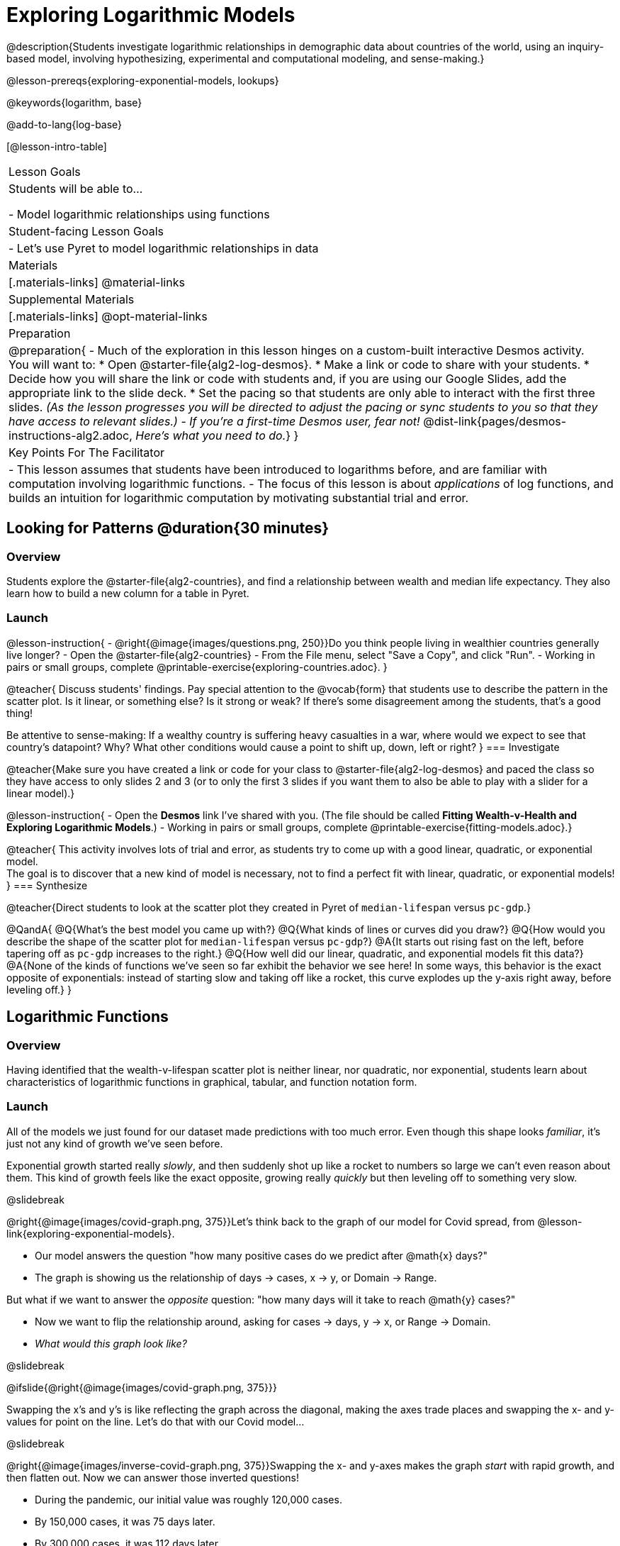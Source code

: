[.beta]
= Exploring Logarithmic Models

@description{Students investigate logarithmic relationships in demographic data about countries of the world, using an inquiry-based model, involving hypothesizing, experimental and computational modeling, and sense-making.}

@lesson-prereqs{exploring-exponential-models, lookups}

@keywords{logarithm, base}

@add-to-lang{log-base}

[@lesson-intro-table]
|===

| Lesson Goals
| Students will be able to...

- Model logarithmic relationships using functions

| Student-facing Lesson Goals
|

- Let's use Pyret to model logarithmic relationships in data


| Materials
|[.materials-links]
@material-links

| Supplemental Materials
|[.materials-links]
@opt-material-links


| Preparation
| 
@preparation{
- Much of the exploration in this lesson hinges on a custom-built interactive Desmos activity. + 
You will want to:
 * Open @starter-file{alg2-log-desmos}.
 * Make a link or code to share with your students.
 * Decide how you will share the link or code with students and, if you are using our Google Slides, add the appropriate link to the slide deck.
 * Set the pacing so that students are only able to interact with the first three slides. _(As the lesson progresses you will be directed to adjust the pacing or sync students to you so that they have access to relevant slides.)_
- _If you're a first-time Desmos user, fear not!_ @dist-link{pages/desmos-instructions-alg2.adoc, _Here's what you need to do._}
}

| Key Points For The Facilitator
|
- This lesson assumes that students have been introduced to logarithms before, and are familiar with computation involving logarithmic functions.
- The focus of this lesson is about _applications_ of log functions, and builds an intuition for logarithmic computation by motivating substantial trial and error.
|===

== Looking for Patterns  @duration{30 minutes}

=== Overview
Students explore the @starter-file{alg2-countries}, and find a relationship between wealth and median life expectancy. They also learn how to build a new column for a table in Pyret.

=== Launch

@lesson-instruction{
- @right{@image{images/questions.png, 250}}Do you think people living in wealthier countries generally live longer?
- Open the @starter-file{alg2-countries}
- From the File menu, select "Save a Copy", and click "Run".
- Working in pairs or small groups, complete @printable-exercise{exploring-countries.adoc}.
}

@teacher{
Discuss students' findings. Pay special attention to the @vocab{form} that students use to describe the pattern in the scatter plot. Is it linear, or something else? Is it strong or weak? If there's some disagreement among the students, that's a good thing!

Be attentive to sense-making: If a wealthy country is suffering heavy casualties in a war, where would we expect to see that country's datapoint? Why? What other conditions would cause a point to shift up, down, left or right?
}
=== Investigate

@teacher{Make sure you have created a link or code for your class to @starter-file{alg2-log-desmos} and paced the class so they have access to only slides 2 and 3 (or to only the first 3 slides if you want them to also be able to play with a slider for a linear model).}

@lesson-instruction{
- Open the *Desmos* link I've shared with you. (The file should be called *Fitting Wealth-v-Health and Exploring Logarithmic Models*.)
- Working in pairs or small groups, complete @printable-exercise{fitting-models.adoc}.}

@teacher{
This activity involves lots of trial and error, as students try to come up with a good linear, quadratic, or exponential model. +
The goal is to discover that a new kind of model is necessary, not to find a perfect fit with linear, quadratic, or exponential models!
}
=== Synthesize

@teacher{Direct students to look at the scatter plot they created in Pyret of `median-lifespan` versus `pc-gdp`.}

@QandA{
@Q{What's the best model you came up with?}
@Q{What kinds of lines or curves did you draw?}
@Q{How would you describe the shape of the scatter plot for `median-lifespan` versus `pc-gdp`?}
@A{It starts out rising fast on the left, before tapering off as `pc-gdp` increases to the right.}
@Q{How well did our linear, quadratic, and exponential models fit this data?}
@A{None of the kinds of functions we've seen so far exhibit the behavior we see here! In some ways, this behavior is the exact opposite of exponentials: instead of starting slow and taking off like a rocket, this curve explodes up the y-axis right away, before leveling off.}
}

== Logarithmic Functions

=== Overview
Having identified that the wealth-v-lifespan scatter plot is neither linear, nor quadratic, nor exponential, students learn about characteristics of logarithmic functions in graphical, tabular, and function notation form.

=== Launch

All of the models we just found for our dataset made predictions with too much error. Even though this shape looks _familiar_, it's just not any kind of growth we've seen before.

Exponential growth started really _slowly_, and then suddenly shot up like a rocket to numbers so large we can't even reason about them. This kind of growth feels like the exact opposite, growing really _quickly_ but then leveling off to something very slow.

@slidebreak

@right{@image{images/covid-graph.png, 375}}Let's think back to the graph of our model for Covid spread, from @lesson-link{exploring-exponential-models}.

- Our model answers the question "how many positive cases do we predict after @math{x} days?"
- The graph is showing us the relationship of days → cases, x → y, or Domain → Range.

But what if we want to answer the _opposite_ question: "how many days will it take to reach @math{y} cases?"

- Now we want to flip the relationship around, asking for cases → days, y → x, or Range → Domain.
- _What would this graph look like?_

@slidebreak

@ifslide{@right{@image{images/covid-graph.png, 375}}}

Swapping the x's and y's is like reflecting the graph across the diagonal, making the axes trade places and swapping the x- and y-values for point on the line. Let's do that with our Covid model...

@slidebreak

@right{@image{images/inverse-covid-graph.png, 375}}Swapping the x- and y-axes makes the graph _start_ with rapid growth, and then flatten out. Now we can answer those inverted questions!

- During the pandemic, our initial value was roughly 120,000 cases.
- By 150,000 cases, it was 75 days later.
- By 300,000 cases, it was 112 days later.
- By 400,000 cases, it was 122 days after.

@clear

This kind of growth is much easier to understand, and *much more alarming!* By switching the axes, we've given our brains a much better chance of understanding what was really happening.

@slidebreak

@ifslide{@right{@image{images/inverse-covid-graph.png, 375}}}
But our inverted model isn't exponential at all. In fact, it looks a lot more like our Wealth-v-Lifespan data!

*What kind of growth _is_ this?*

@slidebreak

This kind of growth is called _logarithmic growth_. Logarithmic functions are closely related to exponential functions!

[cols="^1a, ^1a", stripes="none" options="header"]
|===
| Exponential
| Logarithmic

| @math{f(x) = 3^x}
| @math{g(x) = log_3(x)}

| Tells us "what 3 to the power of 'the input' is"
| Tells us "what power 3 needs to be raised to reach 'the input'"

| @math{f(2) = 3^2 = 9}
| @math{g(9) = log_3(9) = 2}
|===

@QandA{
@Q{What will @math{f(4)} evaluate to?}
@A{@math{f(4) = 3^4 = 27}}
@Q{What will @math{g(27))} evaluate to?}
@A{@math{g(27) = log_3(27) = 2}}
}

@slidebreak

[cols="^1a,^1a", stripes="none", options="header"]
|===
| Exponential Function
| Logarithmic Function


| We know that exponential functions grow by _equal factors over the same interval_. We can describe their growth by calculating the @vocab{growth factor}: "what @math{y} is multiplied by" in order to produce the next value over a constant interval.
| Instead of multiplying @math{y} by a constant to find the next value, we need to _multiply the size of our x-interval_ by a constant (called the @vocab{base}) in order to get a constant growth in @math{y}!

|@image{images/difference-table-exponential-2.png}
|@image{images/difference-table-logarithmic.png}

|===

@slidebreak

_"A logarithmic relationship looks exponential, if your x's and y's trade places!"_

Reflecting the Domain and Range on a graph makes a logarithmic _curve_ look exponential, and swapping the columns of a table will make a logarithmic _sequence_ look exponential.

@lesson-instruction{
- Turn to @printable-exercise{classifying-tables.adoc} and decide whether you think each table is best modeled by a quadratic, exponential or logarithmic function.
- If the table shows an exponential *or* logarithmic relationship, identify the base.
}

@teacher{Have students share their answers. For logarithmic functions, it's especially important to have students talk about the @vocab{base}: how much @math{x} needs to increase just to get a fixed increase in @math{y}!}

@QandA{
- What strategies did you use to decide if a table represented a quadratic, exponential, or logarithmic function?
- Was it especially difficult (or simple) to recognize any these function types? Why?
}

@slidebreak

@vocab{Logarithmic relationships} *allow us to compare things of very different sizes!*

@right{@image{images/decibels-table.png, 350}}

- We _perceive_ loudness on a logarithmic scale. We can hear a pin drop, but we can also process sounds as loud as a fog horn without getting hurt. A fire alarm is _thousands of times louder_ than a dog barking, but our brains don't process that difference.
- For us to perceive one sound as being twice as loud as another, it actually has to be _a hundred times as loud_.

We don't *hear* the world as it really is. We hear a logarithmically compressed version of it!

@slidebreak
@right{@image{images/view-from-airplane.jpg, 350}}
@ifslide{@vocab{Logarithmic relationships} *allow us to compare things of very different sizes!*
}

- When looking out airplane window, _our eyes take in hundreds of miles' worth of visual data all at once!_
- A fraction of our field of view shows us just a few feet of the airplane wing, but that same fraction shows us _hundreds of miles_ when looking at the ground far away.

@slidebreak
@right{@image{images/railroad-tracks.jpg, 350}}
@ifslide{@vocab{Logarithmic relationships} *allow us to compare things of very different sizes!*}

- We know that parallel lines never intersect.
- But when looking at a railroad track this compression makes the rails grow closer and closer in the distance, until it looks like they might touch.

We don't *see* the world as it really is. We see a logarithmically compressed version of it!

=== Investigate

@teacher{Sync or pace students to *Slide 4: Exploring Logarithmic Functions* of @starter-file{alg2-log-desmos}. 

Decide whether you want to debrief this activity with your students after they complete each section or wait until they have finished completing @printable-exercise{graphing-models.adoc}.}

Logarithmic models have the form @math{f(x) = a \log_b(x) + c}

@lesson-instruction{
- Let's return to the *Desmos* file and explore how the constants in a logarithmic function definition impact the shape of its graph. 
- You should now be on *Slide 4: Exploring Logarithmic Functions* 
- Use it to complete @printable-exercise{graphing-models.adoc}
}

@teacher{Review students answers, and then debrief via class discussion. Invite students to consider what new information they have gained by looking at graphical representations rather than tables.}

@slidebreak

*Base @math{b}*

The base of the logarithm is similar to the base (or @vocab{growth factor}) in an exponential expression...it just answers the opposite question!

[cols="^1a,^1a", stripes="none", options="header"]
|===
| Exponential Expression
| Logarithmic Expression

|@math{3^2} 
|@math{\log_3(9)} 

| "calculate 3 to the power of 2"
| "calculate what power 3 is raised to in order to reach 9"

| Evaluates to 9
| Evaluates to 2
|===


@lesson-instruction{
For practice translating logarithmic expressions into words and evaluating them turn to @printable-exercise{evaluate-log.adoc}.
}

@slidebreak

@QandA{
The expression @math{log_2(1)} is asking "to what power must 2 be raised to reach 1?
@Q{What power of 2 will evaluate to 1?}
@A{Zero}
@Q{What question is @math{log_5(1)} asking?}
@A{"To what power must 5 be raised, to reach 1?"}
@Q{What power of 5 will evaluate to 1?}
@A{Zero}
@Q{What can we conclude about logs that evaluate to 1?}
@A{They will always be zero, regardless of base!}
}

@slidebreak

@lesson-instruction{
- Turn to @printable-exercise{classifying-descriptions.adoc} and practice identifying whether the scenarios are best modeled by linear quadratic, exponential, or logarithmic functions.
- What clues did you use to help you identify which relationships were which?
}

@teacher{Have students share their answers. Be especially attentive to students who mis-label logarithmic relationships as "exponential" -- the relationship between the two is extremely subtle!}

@slidebreak

Most math books, Desmos, calculators, and programming languages offer a simple "log" function that doesn't specify a base. By convention, if the base isn't specified, _it's assumed to be base-10_. Pyret's `log` function works the same way:

@center{`log(1000) # returns 3, because log base 10 of 1000 is 3 `}

If you want to work with a different base, you can look up Pyret's `log-base` function in the @dist-link{Contracts.shtml, contracts pages}.

@slidebreak

*Vertical Shift @math{c}*

The term @math{c} is the vertical shift of the function, which moves the curve up or down. +
(_We've seen vertical shifts in other kinds of functions given different names, like @math{k} for quadratics and @math{b} for linear functions._)

@slidebreak

Logarithmic Coefficient @math{a}

The term @math{a} is called the logarithmic coefficient, which - like @math{b} - helps determine how quickly the function grows.

@QandA{
@Q{What do you remember about the asymptote of a function with exponential growth?}
@A{It's horizontal at @math{k}, where @math{y} grows or shrinks by smaller and smaller amounts approaching zero}
}

Functions with logarithmic growth have a *vertical asymptote* where the function gets closer and closer, but never crosses the line.

@teacher{In this data exploration, the @vocab{asymptote} will always be located on the y-axis (@math{x = 0}).

Extremely observant students may notice that there's a relationship between @math{a} and @math{b}, where the value of @math{2 \log_{10}(10) = \log_{10}(10^2)}!}


=== Synthesize
- What _similarities_ do you see between exponential and logarithmic functions?
- What _differences_ do you see between exponential and logarithmic functions?

== Fitting by Changing Scale @duration{30 minutes}

=== Overview
Students discover that when a logarithmic relationship is graphed on an _exponential_ scale, the point cloud appears linear. When trying to use linear regression with those points, however, they are reminded that merely changing the scale of a graph does not actually change the data.

This section builds the foundation for _linearization_, transforming the points themselves, which students will do in the following section. (Note: this also opens the door for teaching inverse functions!)

=== Launch

@teacher{Sync or pace students to __Slide 5: Wealth-v-Health (Logarithmic)__ of @starter-file{alg2-log-desmos}.}

@lesson-instruction{
- Let's return to the *Fitting Wealth-v-Health and Exploring Logarithmic Models Desmos file*.
- You should now be on the slide 5: "Wealth-v-Health (Logarithmic)".
- Use it to complete the first section of @printable-exercise{changing-scale.adoc}.
}

@QandA{
@Q{What values did you come up with for @math{a} and @math{c} in your best-guess logarithmic model?}
@A{Record different students' responses for @math{a} and @math{c} on the board.}
@Q{How do your @math{a} and @math{c} values compare with those of other students'? Are they very similar or very different?}
@Q{What were the @math{S} values for these models?}
}

@slidebreak

Trial-and-error only gets us so far, and it's not clear that we would ever stumble upon the optimal model. 

*We need something like Pyret's `lr-plot`, which uses computational methods to find the optimal model.*

Unfortunately, `lr-plot` only finds _linear_ models in data with _linear_ relationships.

Data Scientists often use transformations to stretch their data into shapes that are easier to work with, and then reverse the transformation when they are done. If only we could _transform_ this data to make it appear linear. Then we could use `lr-plot` to fit the optimal model, and then reverse the transformation to get the optimal logarithmic model!

=== Investigate

@lesson-instruction{
- Imagine that the scatter plot is printed on a sheet of rubber, and can be stretched or squashed in any way we want... 
- With that image in mind, follow the directions on the last section of @printable-exercise{changing-scale.adoc}.
}

@teacher{Students will be switching the x-axis of their graph from linear to logarithmic in this section. Make sure they are toggling back and forth between the two views as they look for the best-fitting model.}

@slidebreak

@QandA{
@Q{A person running on a treadmill doesn't change location. Why not?}
@A{Their forward movement is balanced by the backwards movement of the treadmill.}
@Q{If they run faster and faster, what needs to happen to the treadmill to keep them in the same place?}
@A{The treadmill needs to go faster as well. As long as the treadmill speed increases at the same rate as the runner, they will balance one another's growth.}
@Q{How is the treadmill example comparable to what we've done with our x-axis transformation?}
@A{We are speeding up the growth intervals on the x-axis to "keep up with" the speed of growth in the data so that we can see the pattern better.}
}

When we changed Desmos's view from "Linear" to "Logarithmic", we made the x-axis grow faster and "squish" the dots so they appear linear. By _transforming the x-axis_ to grow exponentially, we are squashing the coordinate plane so that each interval on the x-axis represents 10x the growth in `pc-gdp` as the one before it. This balances out the logarithmic growth in `median-lifespan`, and warps our logarithmic model so the curved looks like linear.


@strategy{Going Deeper: Connecting to Inverse Functions}{

While this metaphor doesn't cover inverses in any real depth, the treadmill analogy opens the door to discussing how one kind of change can "cancel out" or "undo" another. 

We are working to add additional material on inverse functions to our Algebra 2 materials, and hope to release them in the coming year!
}

=== Synthesize

- How does seeing the point cloud as linear help us think about logarithmic growth?
- Transforming the axes only makes things _look_ linear - the actual points haven't changed at all, and we still can't use linear regression to find the best logarithmic model... Can you think of a way we could transform the _data_, instead of the axes?

== Fitting by Transforming Data @duration{45 minutes}

=== Overview

Having discovered that changing the scale of a graph allows us to _see_ logarithmic growth as linear, but still doesn't allow us to _treat_ it as linear, students learn to *transform the data* by applying a function to each row and building a new column that can be fit with a linear model. By applying the _inverse_ of this transformation to their computed linear model, students can derive the optimal logarithmic model.

=== Launch

We tried changing the scale on the x-axis from linear to logarithmic, which cancels out the logarithmic behavior by _shrinking the x-axis_ to make intervals that grow exponentially. Exponentially-bigger intervals on the x-axis cancel out the logarithmic growth on the y-axis, by squishing the points to appear linear.

@slidebreak

Unfortunately, this transformation is only skin-deep: the underlying data is still logarithmic, which makes it impossible for us to use linear regression to obtain an optimal model.

Another strategy is to *shrink the data*, by *transforming the x-coordinates themselves*. Instead of plotting `pc-gdp` on a logarithmic x-axis, we could plot `log(pc-gdp)` on a _linear_ one.

++++
<style>
.transformTable td:first-child { background: #eee; }
.transformTable td:first-child * { background: #eee; font-weight: bold; }
</style>
++++
[.transformTable, cols=">.^1a,^.^1a,^.^1a,^.^1a", stripes="none"]
|===
|                       | x-Axis Markers        | y-Coordinates of the Data   | use lr-plot?

| Changing the scale    | Grows logarithmically | Grows logarithmically       | No
| Transforming the data | Grows linearly        | Grows linearly              | Yes
|===

@slidebreak

@teacher{Sync or pace students to __Slide 6: Wealth-v-Health (Transformed)__ of @starter-file{alg2-log-desmos}.}

@lesson-instruction{
- Let's return to the *Fitting Wealth-v-Health and Exploring Logarithmic Models Desmos file*.
- You should now be on slide 6: "Wealth-v-Health (Transformed)".
- Use it to complete @printable-exercise{transforming-data.adoc} (the whole page, not just the first section).
}

@QandA{
@Q{What values did you come up with for our coefficients @math{m} and @math{b} in your best-guess linear model?}
@A{Record different students' responses for @math{m} and @math{b} on the board.}
@A{These numbers should be somewhat close to their earlier responses for @math{a} and @math{c}!}
@Q{Were those values very similar or very different?}
@Q{How close were the values from our best-guess logarithmic model?}
}
@slidebreak
@QandA{
@Q{How was transforming the data similar to changing the scale on the x-axis?}
@A{Transforming the data and changing the scale both made the logarithmic relationship look linear.}
@Q{How was it different?}
@A{Changing the scale just made things *look* linear, but the data wasn't any different so we still couldn't use linear regression on it.}
}

@slidebreak

Transforming the points instead of the axis has the same visual effect: the dots appear to fall in a straight line. But now we can plot them on a linear-scale axis, and use linear regression to find the best-possible model!

This transformation changed the _kind of growth_ from logarithmic to linear: instead of increasing logarithmically by @math{a}, our new function increases _linearly_ by @math{a}.

The term went from @math{a \log_{10}(x)} to @math{ax}, turning our logarithmic coefficient into..._*slope*_.

=== Investigate

We transformed the `pc-gdp` column in three steps:

1. We defined a transformation function, @math{g(x)}, which produces the log of whatever it's given (the `pc-gdp` column).
2. We defined a new column to use as our x-values, populating it by applying the transformation to each of our original x-values.
3. We displayed these transformed datapoints as a scatter plot.

If we can do this in Pyret, *we could run linear regression on the transformed data*, and then use what we know about the coefficients to *turn our optimal linear model into an optimal _logarithmic_ one!*

@slidebreak

@lesson-instruction{
- Turn to @printable-exercise{logarithmic-models.adoc}.
- Complete the first part ("Transforming: From Logarithmic Plots to Linear Ones"), then pause for class discussion.
}

@teacher{Address any student questions about `build-column`, the Pyret function they've just discovered. Verify that students have recorded the slope and vertical shift for their regression line. Then, emphasize the key ideas below.}

@slidebreak

- At each point in our linear model, @math{y} is the _predicted median lifespan_, and @math{x} is the _log of per-capita gdp in thousands_.

- We want @math{x} to represent the *original, un-transformed* value, simply using _per-capita gdp in thousands_ as-is...

@slidebreak

@lesson-point{
We've learned that:

- the *slope* in the transformed, linear model is the same as the *log coefficient* in the un-transformed logarithmic model

- the *vertical shift* in the transformed, linear model is the same as the *vertical shift* in the un-transformed logarithmic model
}

@lesson-instruction{
Use this knowledge to complete the second part ("Inverting: From Linear Models to Logarithmic Ones") of @printable-exercise{logarithmic-models.adoc}.
}

@slidebreak

@right{@image{images/lr-plot-transformed.png, 350}}Just like in Desmos, transforming the `pc-gdp` column with a log function produces a scatter plot showing a linear pattern in the data! +
@vspace{1ex} +
Pyret's `lr-plot` tool computes the best possible linear model for our transformed data: +
@indented{@math{y = 11.9011x + ~59.967}} 
Our @math{S} has dropped to 4.49, showing a much better correlation than before.

@clear

@slidebreak

@right{@image{images/logarithmic-model.png, 350}}From @printable-exercise{transforming-data.adoc}, we know that the coefficients used in the transformed, linear model are the same ones used in the logarithmic, un-transformed model:

@indented{@math{logarithmic3(x) = 11.9011 \log_{10}(x) + 59.967}}

@indented{@show{(code '(define (logarithmic3 x) (+ (* 11.9011 (log x)) 59.967)))}}

The resulting logarithmic model can be fit to our original scatter plot, showing a much better fit than our 2-point-derived estimates.

- How do you interpret this model?

=== Synthesize

- Why is the @vocab{S-value} for our logarithmic model the same as the @vocab{S-value} for our linear model after transforming?
- Why were our coefficients for linear and logarithmic models the same, even though they were for different terms?
- Why do you think the relationship between wealth and median lifespan is logarithmic?

== Additional Exercises

For more practice transforming data and programming with filters: 

@indented{
@opt-printable-exercise{transforming-wealth-practice.adoc} is a guided activity that repeats the Data Science and Linearization techniques used here, but with the idea of exploring the relationship of universal healthcare with respect to wealth and median lifespan.
}

@strategy{Coming Soon!}{

We are working on collecting more datasets that can be modeled with logarithmic functions so that we can offer students more practice with using linear regression to build logarithmic models.
}
